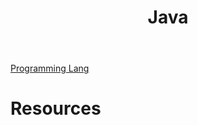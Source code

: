 :PROPERTIES:
:ID:       5f53a778-03e0-4e02-a236-953266e51c51
:END:
#+title: Java

[[id:3471ecac-5de8-4074-937e-d3980fb61130][Programming Lang]]

* Resources
:PROPERTIES:
:ID:       09fd2c61-c342-49f9-9bb9-ae881efda85e
:END:
